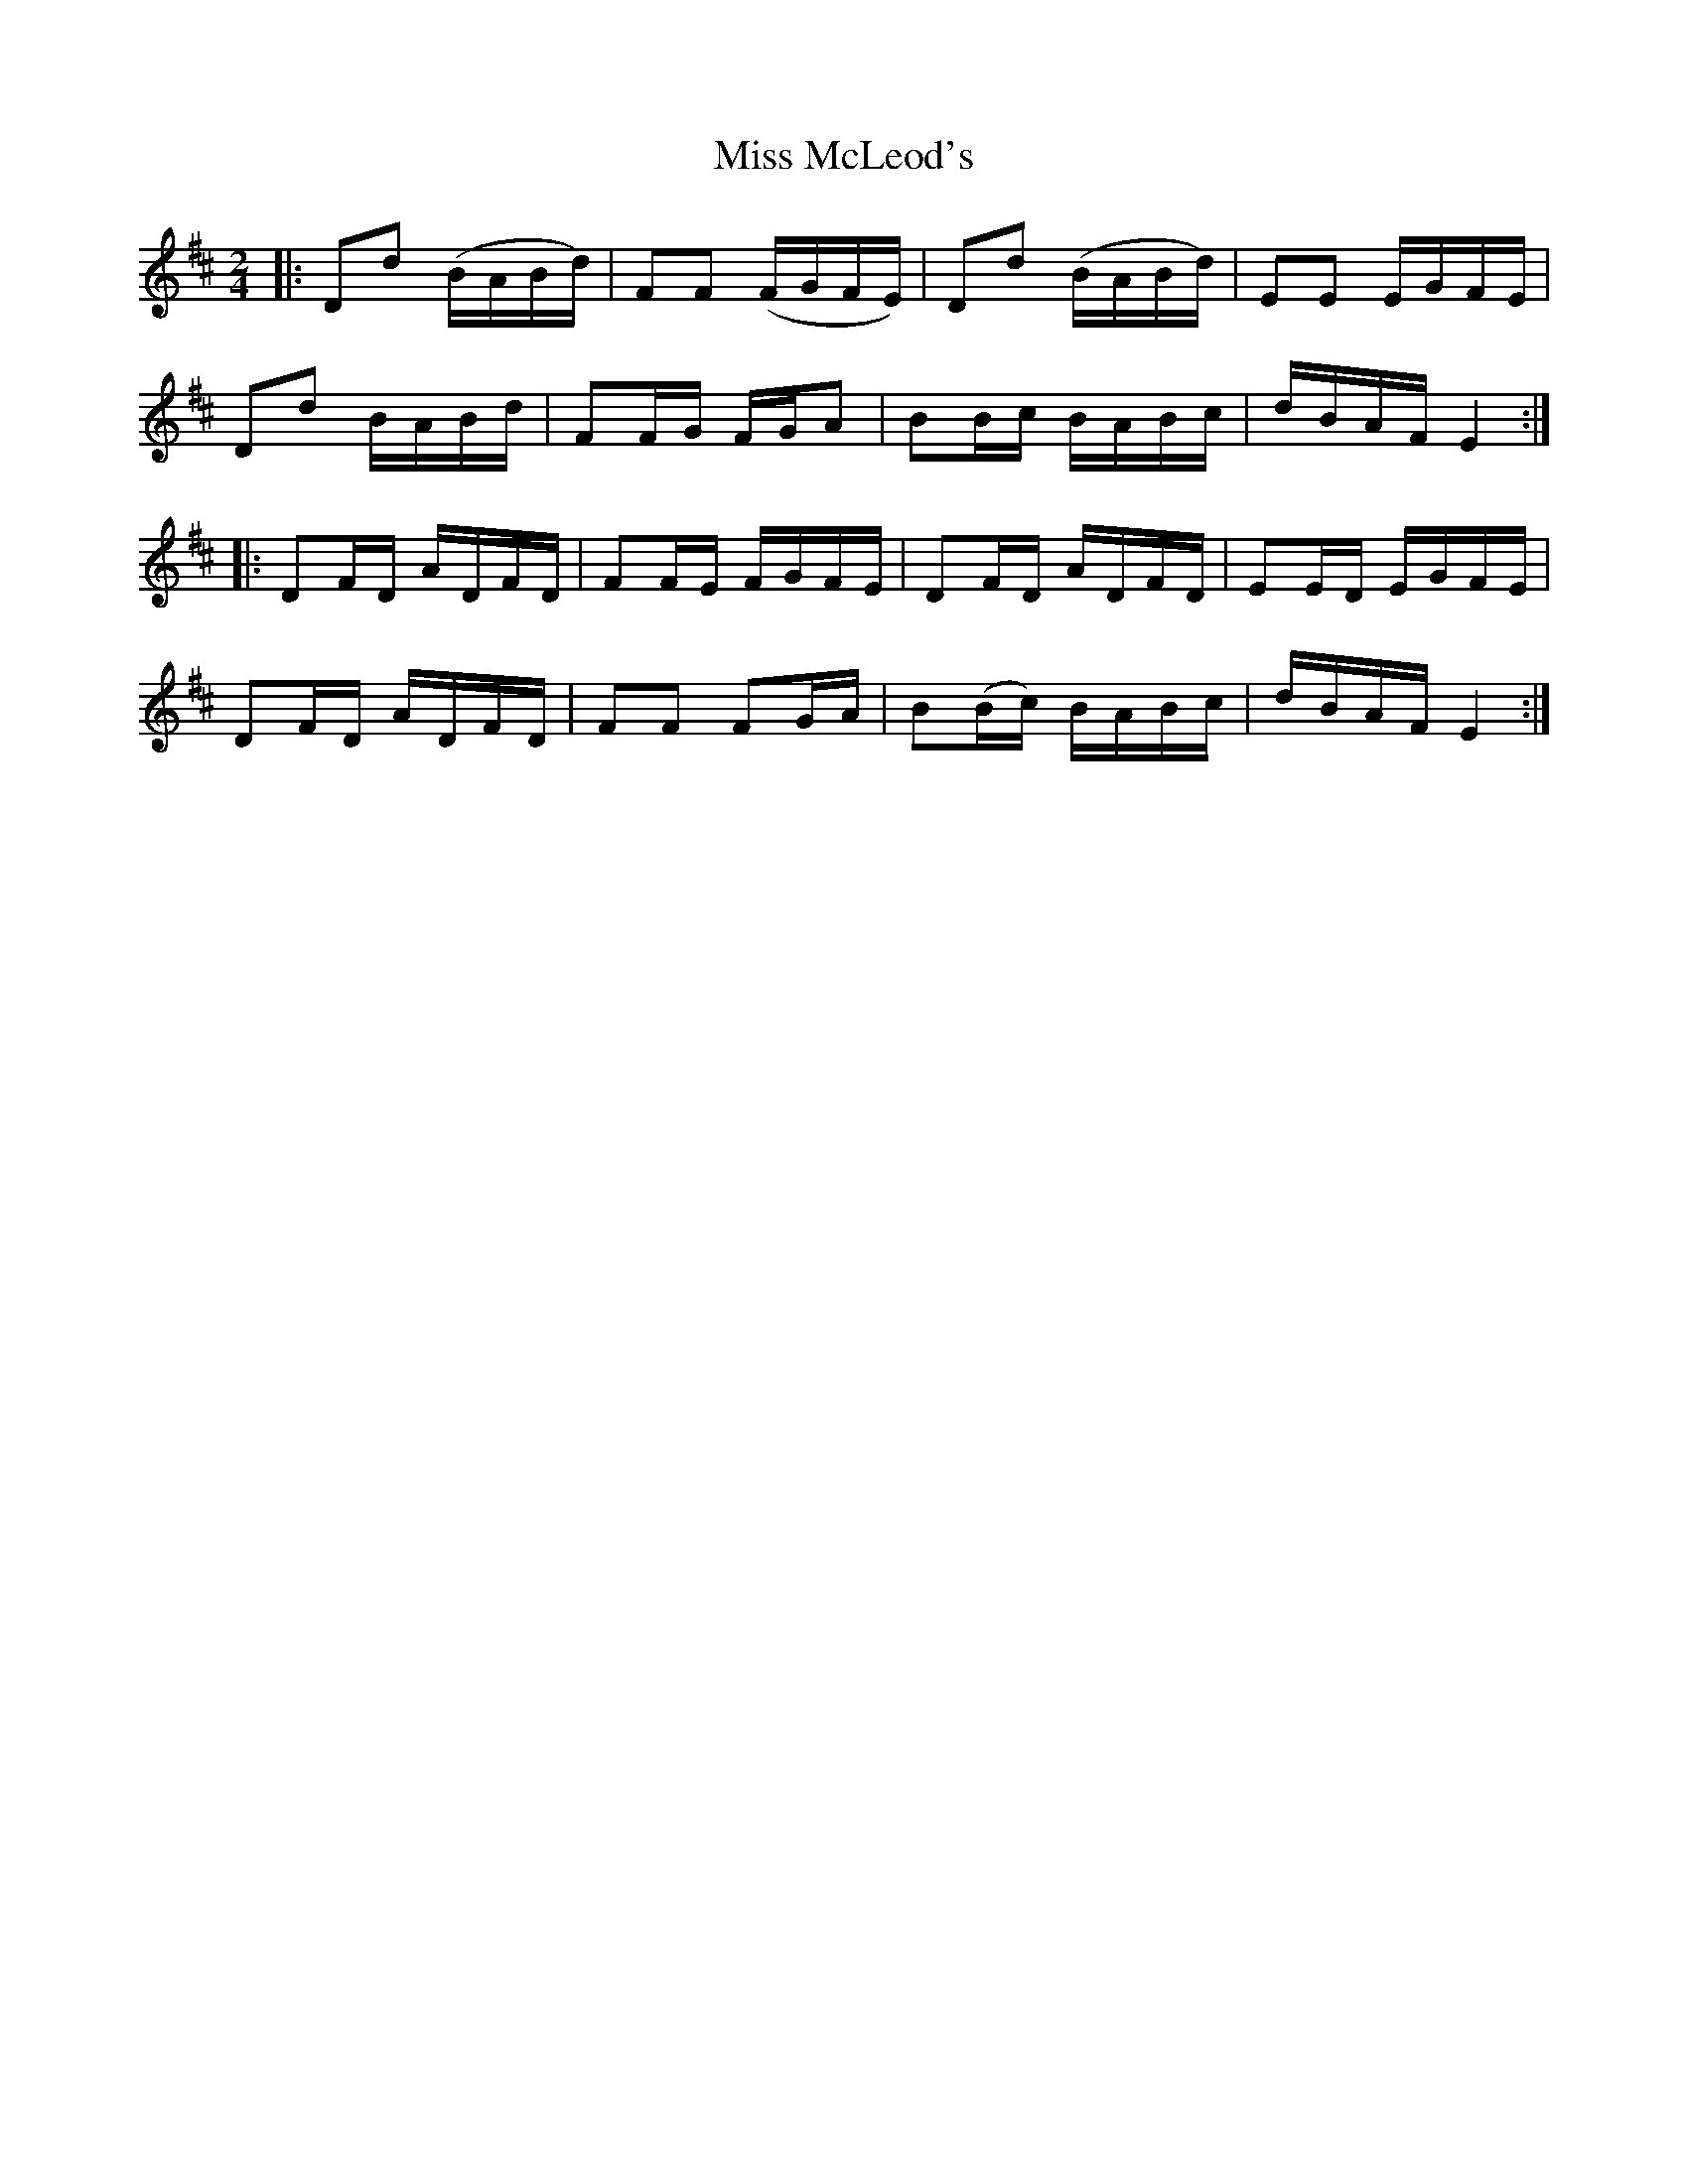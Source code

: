 X: 27155
T: Miss McLeod's
R: reel
M: 4/4
K: Dmajor
M:2/4
|:Dd (B/A/B/d/)|FF (F/G/F/E/)|Dd (B/A/B/d/)|EE E/G/F/E/|
Dd B/A/B/d/|FF/G/ F/G/A|BB/c/ B/A/B/c/|d/B/A/F/ E2:|
|:DF/D/ A/D/F/D/|FF/E/ F/G/F/E/|DF/D/ A/D/F/D/|EE/D/ E/G/F/E/|
DF/D/ A/D/F/D/|FF FG/A/|B(B/c/) B/A/B/c/|d/B/A/F/ E2:|

